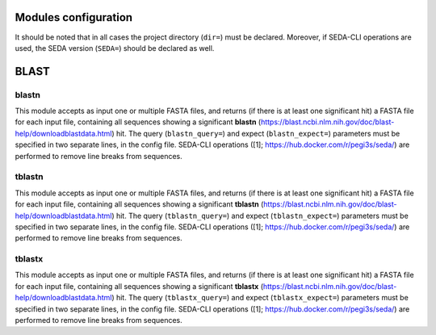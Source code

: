 Modules configuration
*********************

It should be noted that in all cases the project directory (``dir=``) must be declared. Moreover, if SEDA-CLI operations are used, the SEDA version (``SEDA=``) should be declared as well.

BLAST
*****

blastn
-------
This module accepts as input one or multiple FASTA files, and returns (if there is at least one significant hit) a
FASTA file for each input file, containing all sequences showing a significant **blastn** 
(https://blast.ncbi.nlm.nih.gov/doc/blast-help/downloadblastdata.html) hit. The query (``blastn_query=``) and expect
(``blastn_expect=``) parameters must be specified in two separate lines, in the config file. SEDA-CLI operations
([1]; https://hub.docker.com/r/pegi3s/seda/) are performed to remove line breaks from sequences.

tblastn
-------
This module accepts as input one or multiple FASTA files, and returns (if there is at least one significant hit) a
FASTA file for each input file, containing all sequences showing a significant **tblastn** 
(https://blast.ncbi.nlm.nih.gov/doc/blast-help/downloadblastdata.html) hit. The query (``tblastn_query=``) and expect
(``tblastn_expect=``) parameters must be specified in two separate lines, in the config file. SEDA-CLI operations 
([1]; https://hub.docker.com/r/pegi3s/seda/) are performed to remove line breaks from sequences.

tblastx
-------
This module accepts as input one or multiple FASTA files, and returns (if there is at least one significant hit) a
FASTA file for each input file, containing all sequences showing a significant **tblastx**
(https://blast.ncbi.nlm.nih.gov/doc/blast-help/downloadblastdata.html) hit. The query (``tblastx_query=``) and expect
(``tblastx_expect=``) parameters must be specified in two separate lines, in the config file. SEDA-CLI operations 
([1]; https://hub.docker.com/r/pegi3s/seda/) are performed to remove line breaks from sequences.
